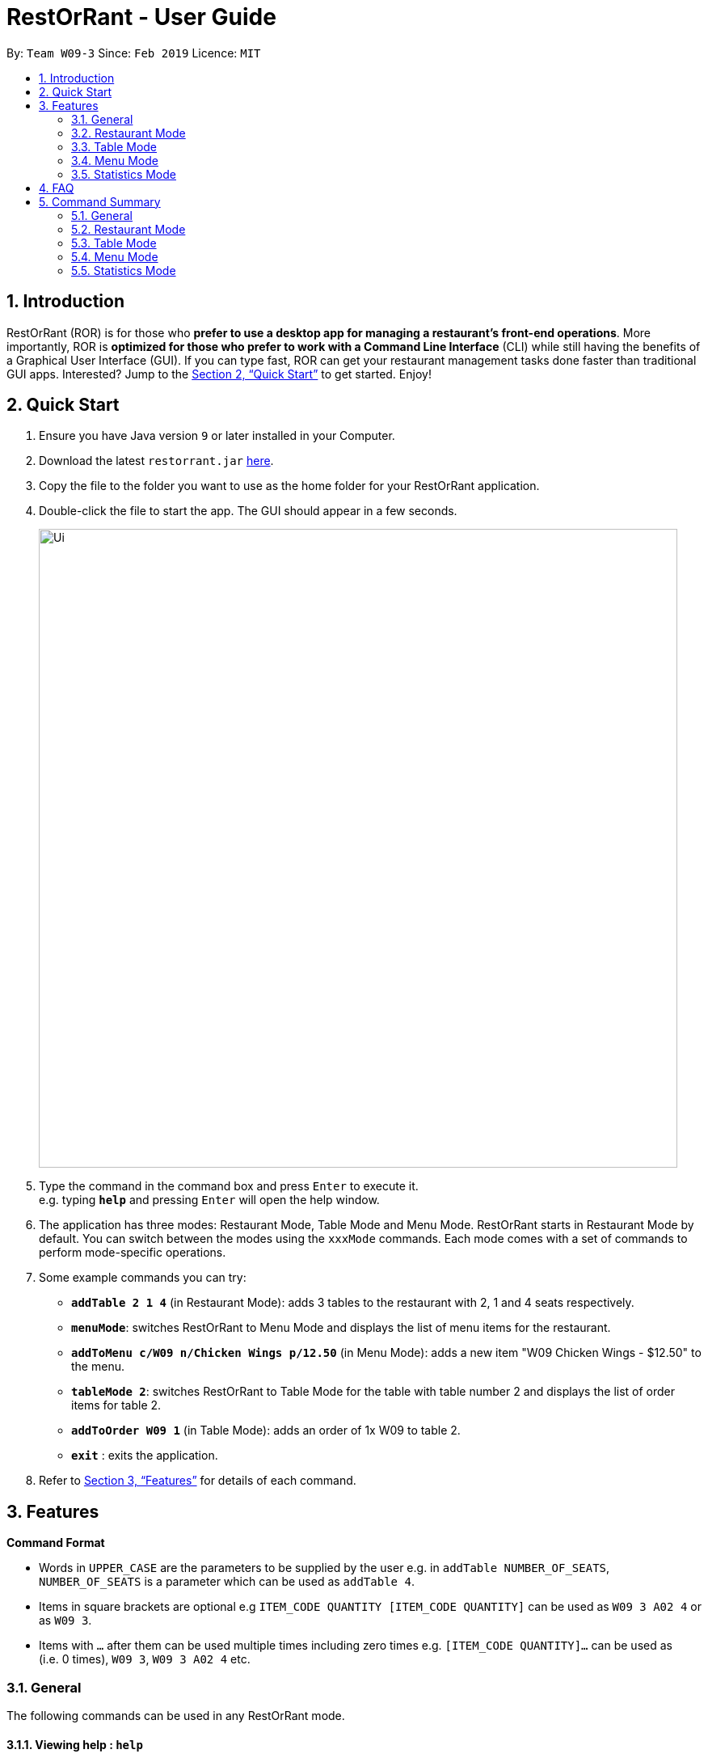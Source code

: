 = RestOrRant - User Guide
:site-section: UserGuide
:toc:
:toc-title:
:toc-placement: preamble
:sectnums:
:imagesDir: images
:stylesDir: stylesheets
:xrefstyle: full
:experimental:
ifdef::env-github[]
:tip-caption: :bulb:
:note-caption: :information_source:
endif::[]
:repoURL: https://github.com/cs2103-ay1819s2-w09-3/main

By: `Team W09-3`      Since: `Feb 2019`      Licence: `MIT`

== Introduction

RestOrRant (ROR) is for those who *prefer to use a desktop app for managing a restaurant's front-end operations*. More importantly, ROR is *optimized for those who prefer to work with a Command Line Interface* (CLI) while still having the benefits of a Graphical User Interface (GUI). If you can type fast, ROR can get your restaurant management tasks done faster than traditional GUI apps. Interested? Jump to the <<Quick Start>> to get started. Enjoy!

== Quick Start

.  Ensure you have Java version `9` or later installed in your Computer.
.  Download the latest `restorrant.jar` link:{repoURL}/releases[here].
.  Copy the file to the folder you want to use as the home folder for your RestOrRant application.
.  Double-click the file to start the app. The GUI should appear in a few seconds.
+
image::Ui.png[width="790"]
+
.  Type the command in the command box and press kbd:[Enter] to execute it. +
e.g. typing *`help`* and pressing kbd:[Enter] will open the help window.
.  The application has three modes: Restaurant Mode, Table Mode and Menu Mode. RestOrRant starts in Restaurant Mode by default. You can switch between the modes using the `xxxMode` commands. Each mode comes with a set of commands to perform mode-specific operations.
.  Some example commands you can try:

* *`addTable 2 1 4`* (in Restaurant Mode): adds 3 tables to the restaurant with 2, 1 and 4 seats respectively.
* *`menuMode`*: switches RestOrRant to Menu Mode and displays the list of menu items for the restaurant.
* *`addToMenu c/W09 n/Chicken Wings p/12.50`* (in Menu Mode): adds a new item "W09 Chicken Wings - $12.50" to the menu.
* *`tableMode 2`*: switches RestOrRant to Table Mode for the table with table number 2 and displays the list of order items for table 2.
* *`addToOrder W09 1`* (in Table Mode): adds an order of 1x W09 to table 2.
* *`exit`* : exits the application.

.  Refer to <<Features>> for details of each command.

[[Features]]
== Features

====
*Command Format*

* Words in `UPPER_CASE` are the parameters to be supplied by the user e.g. in `addTable NUMBER_OF_SEATS`, `NUMBER_OF_SEATS` is a parameter which can be used as `addTable 4`.
* Items in square brackets are optional e.g `ITEM_CODE QUANTITY [ITEM_CODE QUANTITY]` can be used as `W09 3 A02 4` or as `W09 3`.
* Items with `…`​ after them can be used multiple times including zero times e.g. `[ITEM_CODE QUANTITY]...` can be used as `{nbsp}` (i.e. 0 times), `W09 3`, `W09 3 A02 4` etc.
====

=== General

The following commands can be used in any RestOrRant mode.

==== Viewing help : `help`

Format: `help`

// tag::changemode[]
==== Switching to Restaurant Mode : `restaurantMode`

Changes RestOrRant to Restaurant Mode which allows the user to add tables and update the tables' statuses. +
Format: `restaurantMode`

****
* At start up, the application is already in Restaurant Mode.
* RestOrRant should not already be in Restaurant Mode.
****

Examples:

* `restaurantMode`

==== Switching to Table Mode : `tableMode`

Changes RestOrRant to Table Mode for the table given by the specified table number and displays the list of order items from that table. +
Format: `tableMode TABLE_NUMBER`

****
* The table with the specified table number must already exist in the restaurant (can be created in Restaurant Mode).
****

Examples:

* `tableMode 2` +
Switches to Table Mode for table 2 and displays the list of order items from table 2.

==== Switching to Menu Mode : `menuMode`

Changes RestOrRant to Menu Mode in order to add to, delete from or edit the menu items in the menu. +
Format: `menuMode`

****
* RestOrRant should not already be in Menu Mode.
****

==== Switching to Statistics Mode : `statisticsMode`

Changes RestOrRant to Statistics Mode in order to view restaurant's customer, revenue and order statistics. +
Format: `statisticsMode`

****
* RestOrRant should not already be in Statistics Mode.
****
// end::changemode[]

==== Exiting the program : `exit`

Exits the program. +
Format: `exit`

==== Saving the data

RestOrRant data are saved in the hard disk automatically after any command that changes the data. +
There is no need to save manually.

// tag::restaurantmode[]
=== Restaurant Mode

In Restaurant Mode, which is the default mode, you can perform table-related operations and view the order items across all tables.

image::RMUi.png[width="790"]

==== Adding tables : `addTable`

Adds tables to the restaurant. +
Format: `addTable NUMBER_OF_SEATS [NUMBER_OF_SEATS]...`

****
* Table number increases sequentially starting from 1.
* There is no limit to the number of tables that can be added.
****

Examples:

* `addTable 4`
* `addTable 4 2 4`

==== Editing the occupancy : `editPax`

Edits the occupancy of the table. +
Format: `editPax TABLE_NUMBER NEW_OCCUPANCY`

****
* Checks if the specified table exists before editing.
* Checks if the specified `NEW_OCCUPANCY` is greater than 0 and not more than the capacity of the table.
****

Examples:

* `editPax 2 0`
* `editPax 1 4`

==== Editing the available seats : `editSeats`

Edits the number of available seats at a table. +
Format: `editSeats TABLE_NUMBER NEW_NUMBER_OF_SEATS`

****
* Checks that the table exists.
* Checks that the new number of seats is not less than the current number of customers at the table.
****

Examples:

* `editSeats 3 4`

==== Clearing all the tables : `clearTable`

Clears the RestOrRant of all tables. +
Format: `clearTable`

****
* Checks that all tables are unoccupied before clearing the tables.
****

==== Getting available tables for customers : `spaceFor` _(Coming in v2.0)_

Searches the restaurant for the table that best fits the number of customers to be seated. +
Format: `spaceFor NUMBER_OF_CUSTOMERS`

****
* Returns the best fit table with the smallest table number.
* Best fit is determined by the smallest table size able to accommodate the number of customers.
****

Examples:

* `spaceFor 5`
// end::restaurantmode[]

// tag::tablemode[]
=== Table Mode

In Table Mode, you can perform order-related operations for the chosen table. The application will display the list of items ordered by the table, as well as the restaurant's menu for ease of reference.

image::TMUi.png[width="790"]

==== Adding item(s) to an order : `addToOrder`

Adds the specified item(s) to the order of the current selected table and displays the new list of order items. +
Format: `addToOrder ITEM_CODE QUANTITY [ITEM_CODE QUANTITY]…`

****
* Item has to exist in the menu, i.e. item code has to be valid (can be created in Menu Mode).
* If the item is already in the order, the quantity for that item is increased.
* There is no limit to the number of items added.
****

Examples:

* `addToOrder W09 2`
* `addToOrder W09 1 N01 1 C04 2`

==== Adding a note to an item in an order : `addNote` _(Coming in v2.0)_

Adds a note to an item in the order of the current selected table. +
Format: `addNote ITEM_CODE NOTE`

****
* Item has to exist both in the menu (i.e. item code has to be valid) and order (i.e. item has been ordered) before the note can be added.
****

Examples:

* `addNote W09 Less spicy`

==== Deleting an item from an order : `deleteFromOrder`

Deletes a specified item from the order of the current selected table. +
Format: `deleteFromOrder ITEM_CODE`

****
* Item has to exist both in the menu (i.e. item code has to be valid) and order (i.e. item has been ordered) before it can be deleted from the order.
****

Examples:

* `deleteFromOrder W09` +
Deletes W09 Chicken Wings from the current table's order.

==== Clearing all the items in an order : `clearOrder`

Deletes all the items ordered by the current selected table. +
Format: `clearOrder`

Examples:

* `clearOrder`

==== Marking an item in an order as served : `serve` _(Coming in v1.4)_

Marks the specified item as served for the current selected table. +
Format: `serve ITEM_CODE [QUANTITY]`

****
* Item has to exist in both the menu (i.e. item code has to be valid) and order (i.e. item has to be ordered) before it can be marked as served.
* The quantity served cannot be greater than the unserved quantity of the item.
* If quantity is not specified, the default quantity is 1.
****

Examples:

* `serve W09` +
Updates the status of the current table's order with 1 W09 Chicken Wings served.
* `serve C04 2` +
Updates the status of the current table's order with 2 C04 Shrimp Fried Rice served.

==== Calculating the bill of an order : `bill`

Calculates the bill of an order from the current selected table and displays the receipt. +
Format: `bill`

Examples:

* `bill` +
Returns the total price of the order from the current table.
// end::tablemode[]

// tag::menumode[]
=== Menu Mode

In Menu Mode, you can perform menu-related operations. The application will display the current items on the menu.

image::MMUi.png[width="790"]

==== Adding menu items to the menu : `addToMenu`

Adds the specified item to the menu. +
Format: `addToMenu ITEM_CODE ITEM_NAME ITEM_PRICE`

****
* Item code, name and price must be valid (follow the format specified).
****

Examples:

* `addToMenu c/A02 n/French Fries p/2.00` +
Adds French Fries with item code A02 and price $2.00 to the menu.

==== Deleting menu items from the menu : `deleteFromMenu`

Deletes the item specified by the item code from the menu. +
Format: `deleteFromMenu ITEM_CODE`

****
* Item has to exist in the menu (item code must be valid).
* The restaurant must be empty (there should be no customers).
****

Examples:

* `deleteFromMenu A02` +
Deletes the menu item with item code A02 from the menu.

==== Clearing all the items in the menu : `clearMenu` _(Coming in v1.4)_

Removes all menu items from the menu. +
Format: `clearMenu`

****
* The menu must be non-empty (there should already be items in the menu).
* The restaurant must be empty (there should be no customers).
****

Examples:

* `clearMenu`
// end::menumode[]

// tag::statisticsmode[]
=== Statistics Mode

In Statistics Mode, you can obtain statistics related to your restaurant, such as daily revenue and the popularity of dishes.

image::SMUi.png[width="790"]

==== Getting the total revenue : `revenue`

Returns the total revenue earned by the restaurant by the stated year, month or day. +
Format: `revenue [d/DAY] [m/MONTH] [y/YEAR]`

****
* `DAY`, `MONTH`, `YEAR` have to be valid.
* If the stated period has no records, it will return $0.
* If *no arguments* are included, by default it returns the total revenue for the *current day*.
****

Examples:

* `revenue` +
Returns the total revenue of the current day `$45`
* `revenue y/2019 m/01 d/01` +
Returns the total revenue on the specific day 01/01/2019 `$45`
* `revenue y/2019 m/02` +
Returns the total revenue of the month February 2019 `$7000`
* `revenue y/2019` +
Returns the total revenue of the year 2019 `15000`


==== Getting the daily revenue : `daily` _(coming in v1.4)_

Change the interface to display the statistical daily revenue. +
Format: `daily`

****
* This is the default page for Statistics Mode. +
****

==== Getting the monthly revenue : `monthly` _(coming in v1.4)_

Change the interface to display the statistical monthly revenue. +
Format: `monthly`

==== Getting the yearly revenue : `yearly` _(coming in v1.4)_

Change the interface to display the statistical yearly revenue. +
Format: `yearly`

==== Getting the most popular item ordered : `getMostPopularItem` _(coming in v1.4)_

Returns the item on the menu that has the most orders. +
Format: `getMostPopularItem`

Examples:

* `getMostPopularItem` +
Returns the most popular item `W09 Chicken Wings`

==== Getting the total number of customers : `getTotalCustomers` _(coming in v2.0)_

Returns the total number of customer for the stated day, month or year. +
Format: `getTotalCustomers [YEAR] [MONTH] [DAY]`

****
* `YEAR`, `MONTH`, `DAY` has to be valid.
* If the stated period has no records, it will inform the user that there is no record.
* If *no arguments* are included, by default it returns the total number of customers for the *current day*.
****

Examples:

* `getTotalCustomers` +
Returns the total number of customers of the current day `21`
* `getTotalCustomers y/2019 m/01 d/01` +
Returns the total number of customers on the specific day 01/01/2019 `21`
* `getTotalCustomers y/2019 m/02` +
Returns the total number of customers of the month February 2019 `600`
* `getTotalCustomers y/2019` +
Returns the total number of customers of the year 2019 `1200`

==== Getting all the statistics : `getStatistics` _(coming in v2.0)_

Returns all the calculated statistics. +
Format: `getStatistics`

****
* It internally executes all the necessary calculations like:
E.g. Most popular item, Yearly revenue, Monthly revenue, Recent average revenue.
* Prints out all the statistics it has been computed.
****

Examples:

* `getStatistics` +
Returns All the statistics it has computed.
`WELCOME TO RestOrRant STATISTIC CHART!` +
`-----------------------------------------------------------------` +
`Total Revenue` +
`-----------------------------------------------------------------` +
`Year 2018: $10540` +
`Year 2019: $1700` +
  `Jan: $800` +
  `Feb: $900` +
`Average Monthly Revenue: $850` +
`-----------------------------------------------------------------` +
`Total Number of Customers` +
`-----------------------------------------------------------------` +
`Year 2018: 20000` +
`Year 2019: 50` +
  `Jan: 30` +
  `Feb: 20` +
`Average no. of Monthly Customers: 25` +
`-----------------------------------------------------------------` +
`Top 3 most popular dish item` +
`-----------------------------------------------------------------` +
  `1. W09 Chicken Wings` +
  `2. W12 Pork Chop Rice` +
  `3. A01 Dumpling Noodles` +
// end::statisticsmode[]

== FAQ

*Q*: How do I transfer my data to another Computer? +
*A*: Install the application in the other computer and overwrite the empty data files it creates with the files that contains the data of your previous RestOrRant folder.

== Command Summary

Here is our reference sheet so that you can have all of RestOrRant's commands and features at your fingertips!

=== General

[width="90%",cols="25%,15%,30%,30%",options="header",]
|=======================================================================
|Command |Shortcut |Usage |Example
|`help` | kbd:[F1] | `help` | Shows the user guide
|`restaurantMode` | `*RM*` | `restaurantMode` | Switches to Restaurant Mode
|`tableMode` | `*TM*` | `tableMode TABLE_NUMBER` | `tableMode 1` +
Switches to Table Mode for Table 1
|`menuMode` | `*MM*` | `menuMode` | Switches to Menu Mode
|`statisticsMode` | `*SM*` | `statisticsMode` | Switches to Statistics Mode
|`exit` | - | `exit` | Exits RestOrRant
|=======================================================================

=== Restaurant Mode

[width="90%",cols="25%,15%,30%,30%",options="header",]
|=======================================================================
|Command |Shortcut |Usage |Example
|`addTable` | `*add*` | `addTable NUMBER_OF_SEATS [NUMBER_OF_SEATS] ...` | `addTable 2 4 6 8` +
Adds 4 tables with 2, 4, 6 and 8 seats
|`editPax` | - | `editPax TABLE_NUMBER NEW_OCCUPANCY` | `editPax 1 2` +
Updates Table 1 to have 2 diners
|`editSeats` | - | `editSeats TABLE_NUMBER NUMBER_OF_SEATS` | `editSeats 1 5` +
Updates Table 1 to have 5 seats
|`clearTable` | `*clear*` | `clearTable` | Clears all the tables in RestOrRant
|=======================================================================

=== Table Mode

[width="90%",cols="25%,15%,30%,30%",options="header",]
|=======================================================================
|Command |Shortcut |Usage |Example
|`addToOrder` | `*add*` | `addToOrder ITEM_CODE QUANTITY [ITEM_CODE QUANTITY] …` | `addToOrder W09 1 W12 2` +
Adds 1 W09 and 2 W12 to the current table's order
|`deleteFromOrder` | `*del*` | `deleteFromOrder ITEM_CODE` | `deleteFromOrder W09` +
Removes W09 from the current table's order
|`clearOrder` | `*clear*` | `clearOrder` | Clears all the items from the current table's order
|`bill` | `*b*` | `bill` | Returns the bill for the current table's order
|=======================================================================

=== Menu Mode

[width="90%",cols="25%,15%,30%,30%",options="header",]
|=======================================================================
|Command |Shortcut |Usage |Example
|`addToMenu` | `*add*` | `addToMenu c/ITEM_CODE n/ITEM_NAME p/ITEM_PRICE …` | `addToMenu c/A02 n/French Fries p/2.00` +
Adds A02 to the menu
|`deleteFromMenu` | `*del*` | `deleteFromMenu ITEM_CODE` | `deleteFromMenu A02` +
Removes A02 from the menu
|=======================================================================

=== Statistics Mode

[width="90%",cols="25%,15%,30%,30%",options="header",]
|=======================================================================
|Command |Shortcut |Usage |Example
|`revenue`|`*r*`|`revenue [d/DAY] [m/MONTH] [y/YEAR]` |`revenue d/1 m/1 y/2019` +
Returns the revenue earned on 01 January 2019
|=======================================================================
